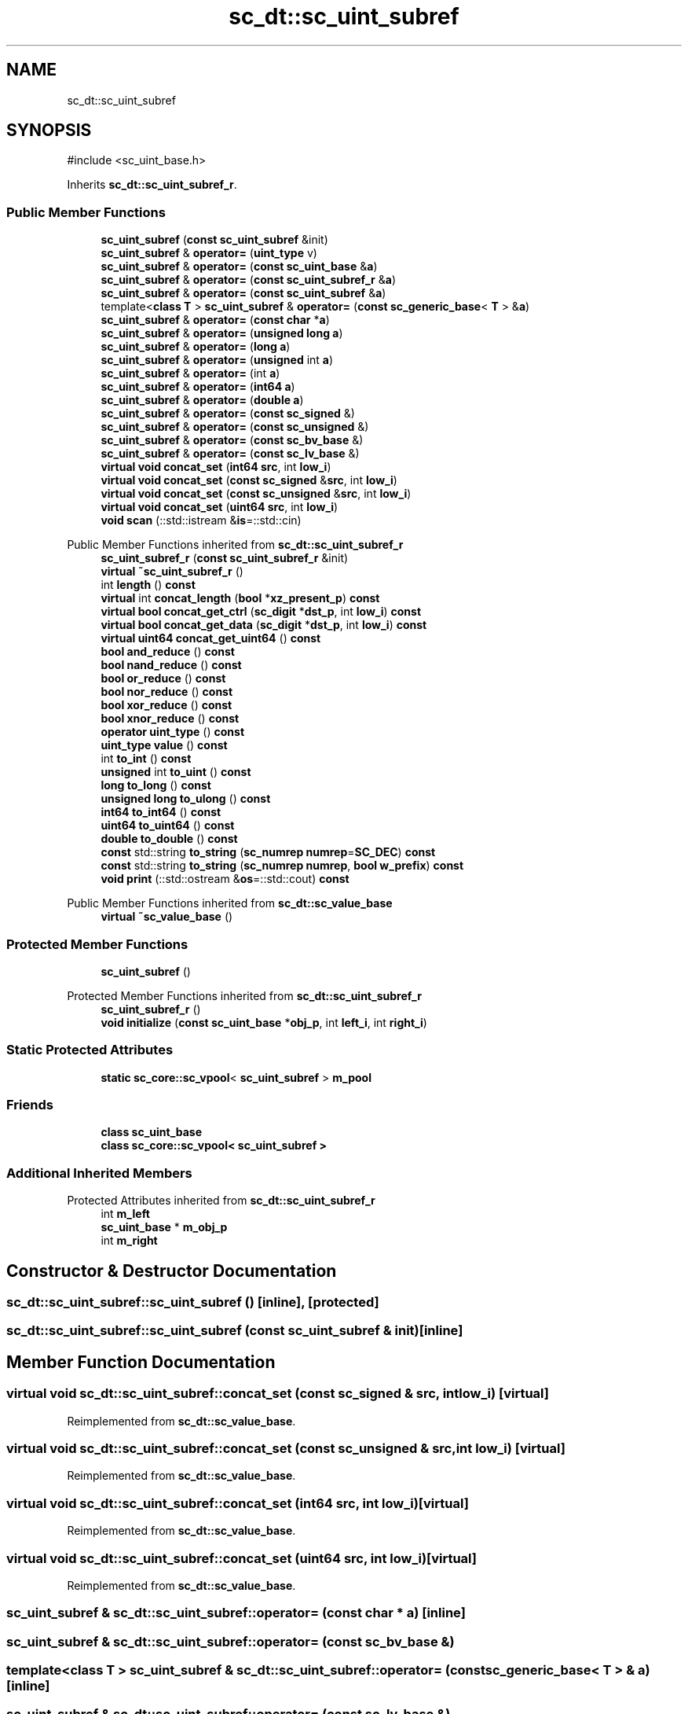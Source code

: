 .TH "sc_dt::sc_uint_subref" 3 "VHDL simulator" \" -*- nroff -*-
.ad l
.nh
.SH NAME
sc_dt::sc_uint_subref
.SH SYNOPSIS
.br
.PP
.PP
\fR#include <sc_uint_base\&.h>\fP
.PP
Inherits \fBsc_dt::sc_uint_subref_r\fP\&.
.SS "Public Member Functions"

.in +1c
.ti -1c
.RI "\fBsc_uint_subref\fP (\fBconst\fP \fBsc_uint_subref\fP &init)"
.br
.ti -1c
.RI "\fBsc_uint_subref\fP & \fBoperator=\fP (\fBuint_type\fP v)"
.br
.ti -1c
.RI "\fBsc_uint_subref\fP & \fBoperator=\fP (\fBconst\fP \fBsc_uint_base\fP &\fBa\fP)"
.br
.ti -1c
.RI "\fBsc_uint_subref\fP & \fBoperator=\fP (\fBconst\fP \fBsc_uint_subref_r\fP &\fBa\fP)"
.br
.ti -1c
.RI "\fBsc_uint_subref\fP & \fBoperator=\fP (\fBconst\fP \fBsc_uint_subref\fP &\fBa\fP)"
.br
.ti -1c
.RI "template<\fBclass\fP \fBT\fP > \fBsc_uint_subref\fP & \fBoperator=\fP (\fBconst\fP \fBsc_generic_base\fP< \fBT\fP > &\fBa\fP)"
.br
.ti -1c
.RI "\fBsc_uint_subref\fP & \fBoperator=\fP (\fBconst\fP \fBchar\fP *\fBa\fP)"
.br
.ti -1c
.RI "\fBsc_uint_subref\fP & \fBoperator=\fP (\fBunsigned\fP \fBlong\fP \fBa\fP)"
.br
.ti -1c
.RI "\fBsc_uint_subref\fP & \fBoperator=\fP (\fBlong\fP \fBa\fP)"
.br
.ti -1c
.RI "\fBsc_uint_subref\fP & \fBoperator=\fP (\fBunsigned\fP int \fBa\fP)"
.br
.ti -1c
.RI "\fBsc_uint_subref\fP & \fBoperator=\fP (int \fBa\fP)"
.br
.ti -1c
.RI "\fBsc_uint_subref\fP & \fBoperator=\fP (\fBint64\fP \fBa\fP)"
.br
.ti -1c
.RI "\fBsc_uint_subref\fP & \fBoperator=\fP (\fBdouble\fP \fBa\fP)"
.br
.ti -1c
.RI "\fBsc_uint_subref\fP & \fBoperator=\fP (\fBconst\fP \fBsc_signed\fP &)"
.br
.ti -1c
.RI "\fBsc_uint_subref\fP & \fBoperator=\fP (\fBconst\fP \fBsc_unsigned\fP &)"
.br
.ti -1c
.RI "\fBsc_uint_subref\fP & \fBoperator=\fP (\fBconst\fP \fBsc_bv_base\fP &)"
.br
.ti -1c
.RI "\fBsc_uint_subref\fP & \fBoperator=\fP (\fBconst\fP \fBsc_lv_base\fP &)"
.br
.ti -1c
.RI "\fBvirtual\fP \fBvoid\fP \fBconcat_set\fP (\fBint64\fP \fBsrc\fP, int \fBlow_i\fP)"
.br
.ti -1c
.RI "\fBvirtual\fP \fBvoid\fP \fBconcat_set\fP (\fBconst\fP \fBsc_signed\fP &\fBsrc\fP, int \fBlow_i\fP)"
.br
.ti -1c
.RI "\fBvirtual\fP \fBvoid\fP \fBconcat_set\fP (\fBconst\fP \fBsc_unsigned\fP &\fBsrc\fP, int \fBlow_i\fP)"
.br
.ti -1c
.RI "\fBvirtual\fP \fBvoid\fP \fBconcat_set\fP (\fBuint64\fP \fBsrc\fP, int \fBlow_i\fP)"
.br
.ti -1c
.RI "\fBvoid\fP \fBscan\fP (::std::istream &\fBis\fP=::std::cin)"
.br
.in -1c

Public Member Functions inherited from \fBsc_dt::sc_uint_subref_r\fP
.in +1c
.ti -1c
.RI "\fBsc_uint_subref_r\fP (\fBconst\fP \fBsc_uint_subref_r\fP &init)"
.br
.ti -1c
.RI "\fBvirtual\fP \fB~sc_uint_subref_r\fP ()"
.br
.ti -1c
.RI "int \fBlength\fP () \fBconst\fP"
.br
.ti -1c
.RI "\fBvirtual\fP int \fBconcat_length\fP (\fBbool\fP *\fBxz_present_p\fP) \fBconst\fP"
.br
.ti -1c
.RI "\fBvirtual\fP \fBbool\fP \fBconcat_get_ctrl\fP (\fBsc_digit\fP *\fBdst_p\fP, int \fBlow_i\fP) \fBconst\fP"
.br
.ti -1c
.RI "\fBvirtual\fP \fBbool\fP \fBconcat_get_data\fP (\fBsc_digit\fP *\fBdst_p\fP, int \fBlow_i\fP) \fBconst\fP"
.br
.ti -1c
.RI "\fBvirtual\fP \fBuint64\fP \fBconcat_get_uint64\fP () \fBconst\fP"
.br
.ti -1c
.RI "\fBbool\fP \fBand_reduce\fP () \fBconst\fP"
.br
.ti -1c
.RI "\fBbool\fP \fBnand_reduce\fP () \fBconst\fP"
.br
.ti -1c
.RI "\fBbool\fP \fBor_reduce\fP () \fBconst\fP"
.br
.ti -1c
.RI "\fBbool\fP \fBnor_reduce\fP () \fBconst\fP"
.br
.ti -1c
.RI "\fBbool\fP \fBxor_reduce\fP () \fBconst\fP"
.br
.ti -1c
.RI "\fBbool\fP \fBxnor_reduce\fP () \fBconst\fP"
.br
.ti -1c
.RI "\fBoperator uint_type\fP () \fBconst\fP"
.br
.ti -1c
.RI "\fBuint_type\fP \fBvalue\fP () \fBconst\fP"
.br
.ti -1c
.RI "int \fBto_int\fP () \fBconst\fP"
.br
.ti -1c
.RI "\fBunsigned\fP int \fBto_uint\fP () \fBconst\fP"
.br
.ti -1c
.RI "\fBlong\fP \fBto_long\fP () \fBconst\fP"
.br
.ti -1c
.RI "\fBunsigned\fP \fBlong\fP \fBto_ulong\fP () \fBconst\fP"
.br
.ti -1c
.RI "\fBint64\fP \fBto_int64\fP () \fBconst\fP"
.br
.ti -1c
.RI "\fBuint64\fP \fBto_uint64\fP () \fBconst\fP"
.br
.ti -1c
.RI "\fBdouble\fP \fBto_double\fP () \fBconst\fP"
.br
.ti -1c
.RI "\fBconst\fP std::string \fBto_string\fP (\fBsc_numrep\fP \fBnumrep\fP=\fBSC_DEC\fP) \fBconst\fP"
.br
.ti -1c
.RI "\fBconst\fP std::string \fBto_string\fP (\fBsc_numrep\fP \fBnumrep\fP, \fBbool\fP \fBw_prefix\fP) \fBconst\fP"
.br
.ti -1c
.RI "\fBvoid\fP \fBprint\fP (::std::ostream &\fBos\fP=::std::cout) \fBconst\fP"
.br
.in -1c

Public Member Functions inherited from \fBsc_dt::sc_value_base\fP
.in +1c
.ti -1c
.RI "\fBvirtual\fP \fB~sc_value_base\fP ()"
.br
.in -1c
.SS "Protected Member Functions"

.in +1c
.ti -1c
.RI "\fBsc_uint_subref\fP ()"
.br
.in -1c

Protected Member Functions inherited from \fBsc_dt::sc_uint_subref_r\fP
.in +1c
.ti -1c
.RI "\fBsc_uint_subref_r\fP ()"
.br
.ti -1c
.RI "\fBvoid\fP \fBinitialize\fP (\fBconst\fP \fBsc_uint_base\fP *\fBobj_p\fP, int \fBleft_i\fP, int \fBright_i\fP)"
.br
.in -1c
.SS "Static Protected Attributes"

.in +1c
.ti -1c
.RI "\fBstatic\fP \fBsc_core::sc_vpool\fP< \fBsc_uint_subref\fP > \fBm_pool\fP"
.br
.in -1c
.SS "Friends"

.in +1c
.ti -1c
.RI "\fBclass\fP \fBsc_uint_base\fP"
.br
.ti -1c
.RI "\fBclass\fP \fBsc_core::sc_vpool< sc_uint_subref >\fP"
.br
.in -1c
.SS "Additional Inherited Members"


Protected Attributes inherited from \fBsc_dt::sc_uint_subref_r\fP
.in +1c
.ti -1c
.RI "int \fBm_left\fP"
.br
.ti -1c
.RI "\fBsc_uint_base\fP * \fBm_obj_p\fP"
.br
.ti -1c
.RI "int \fBm_right\fP"
.br
.in -1c
.SH "Constructor & Destructor Documentation"
.PP 
.SS "sc_dt::sc_uint_subref::sc_uint_subref ()\fR [inline]\fP, \fR [protected]\fP"

.SS "sc_dt::sc_uint_subref::sc_uint_subref (\fBconst\fP \fBsc_uint_subref\fP & init)\fR [inline]\fP"

.SH "Member Function Documentation"
.PP 
.SS "\fBvirtual\fP \fBvoid\fP sc_dt::sc_uint_subref::concat_set (\fBconst\fP \fBsc_signed\fP & src, int low_i)\fR [virtual]\fP"

.PP
Reimplemented from \fBsc_dt::sc_value_base\fP\&.
.SS "\fBvirtual\fP \fBvoid\fP sc_dt::sc_uint_subref::concat_set (\fBconst\fP \fBsc_unsigned\fP & src, int low_i)\fR [virtual]\fP"

.PP
Reimplemented from \fBsc_dt::sc_value_base\fP\&.
.SS "\fBvirtual\fP \fBvoid\fP sc_dt::sc_uint_subref::concat_set (\fBint64\fP src, int low_i)\fR [virtual]\fP"

.PP
Reimplemented from \fBsc_dt::sc_value_base\fP\&.
.SS "\fBvirtual\fP \fBvoid\fP sc_dt::sc_uint_subref::concat_set (\fBuint64\fP src, int low_i)\fR [virtual]\fP"

.PP
Reimplemented from \fBsc_dt::sc_value_base\fP\&.
.SS "\fBsc_uint_subref\fP & sc_dt::sc_uint_subref::operator= (\fBconst\fP \fBchar\fP * a)\fR [inline]\fP"

.SS "\fBsc_uint_subref\fP & sc_dt::sc_uint_subref::operator= (\fBconst\fP \fBsc_bv_base\fP &)"

.SS "template<\fBclass\fP \fBT\fP > \fBsc_uint_subref\fP & sc_dt::sc_uint_subref::operator= (\fBconst\fP \fBsc_generic_base\fP< \fBT\fP > & a)\fR [inline]\fP"

.SS "\fBsc_uint_subref\fP & sc_dt::sc_uint_subref::operator= (\fBconst\fP \fBsc_lv_base\fP &)"

.SS "\fBsc_uint_subref\fP & sc_dt::sc_uint_subref::operator= (\fBconst\fP \fBsc_signed\fP &)"

.SS "\fBsc_uint_subref\fP & sc_dt::sc_uint_subref::operator= (\fBconst\fP \fBsc_uint_base\fP & a)\fR [inline]\fP"

.SS "\fBsc_uint_subref\fP & sc_dt::sc_uint_subref::operator= (\fBconst\fP \fBsc_uint_subref\fP & a)\fR [inline]\fP"

.SS "\fBsc_uint_subref\fP & sc_dt::sc_uint_subref::operator= (\fBconst\fP \fBsc_uint_subref_r\fP & a)\fR [inline]\fP"

.SS "\fBsc_uint_subref\fP & sc_dt::sc_uint_subref::operator= (\fBconst\fP \fBsc_unsigned\fP &)"

.SS "\fBsc_uint_subref\fP & sc_dt::sc_uint_subref::operator= (\fBdouble\fP a)\fR [inline]\fP"

.SS "\fBsc_uint_subref\fP & sc_dt::sc_uint_subref::operator= (int a)\fR [inline]\fP"

.SS "\fBsc_uint_subref\fP & sc_dt::sc_uint_subref::operator= (\fBint64\fP a)\fR [inline]\fP"

.SS "\fBsc_uint_subref\fP & sc_dt::sc_uint_subref::operator= (\fBlong\fP a)\fR [inline]\fP"

.SS "\fBsc_uint_subref\fP & sc_dt::sc_uint_subref::operator= (\fBuint_type\fP v)"

.SS "\fBsc_uint_subref\fP & sc_dt::sc_uint_subref::operator= (\fBunsigned\fP int a)\fR [inline]\fP"

.SS "\fBsc_uint_subref\fP & sc_dt::sc_uint_subref::operator= (\fBunsigned\fP \fBlong\fP a)\fR [inline]\fP"

.SS "\fBvoid\fP sc_dt::sc_uint_subref::scan (::std::istream & is = \fR::std::cin\fP)"

.SH "Friends And Related Symbol Documentation"
.PP 
.SS "\fBfriend\fP \fBclass\fP \fBsc_core::sc_vpool\fP< \fBsc_uint_subref\fP >\fR [friend]\fP"

.SS "\fBfriend\fP \fBclass\fP \fBsc_uint_base\fP\fR [friend]\fP"

.SH "Member Data Documentation"
.PP 
.SS "\fBsc_core::sc_vpool\fP<\fBsc_uint_subref\fP> sc_dt::sc_uint_subref::m_pool\fR [static]\fP, \fR [protected]\fP"


.SH "Author"
.PP 
Generated automatically by Doxygen for VHDL simulator from the source code\&.
